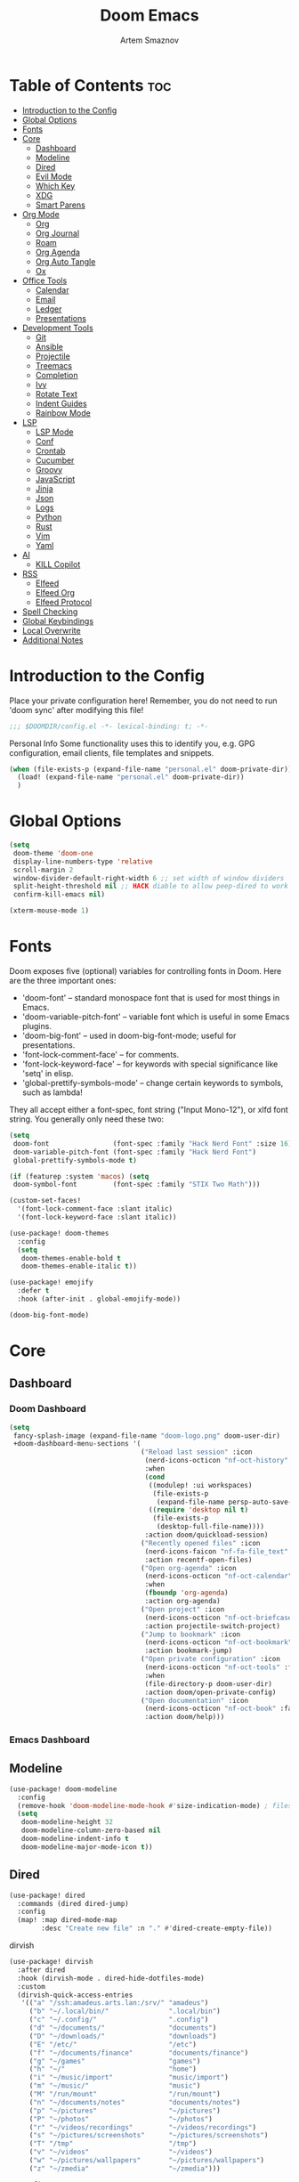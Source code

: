 :PROPERTIES:
:ID:       f8753b37-4a40-43d8-af24-1542cdfea063
:END:
#+title:       Doom Emacs
#+author:      Artem Smaznov
#+description: Emacs is to Vim as Vim is to Notepad
#+startup:     overview

* Table of Contents :toc:
- [[#introduction-to-the-config][Introduction to the Config]]
- [[#global-options][Global Options]]
- [[#fonts][Fonts]]
- [[#core][Core]]
  - [[#dashboard][Dashboard]]
  - [[#modeline][Modeline]]
  - [[#dired][Dired]]
  - [[#evil-mode][Evil Mode]]
  - [[#which-key][Which Key]]
  - [[#xdg][XDG]]
  - [[#smart-parens][Smart Parens]]
- [[#org-mode][Org Mode]]
  - [[#org][Org]]
  - [[#org-journal][Org Journal]]
  - [[#roam][Roam]]
  - [[#org-agenda][Org Agenda]]
  - [[#org-auto-tangle][Org Auto Tangle]]
  - [[#ox][Ox]]
- [[#office-tools][Office Tools]]
  - [[#calendar][Calendar]]
  - [[#email][Email]]
  - [[#ledger][Ledger]]
  - [[#presentations][Presentations]]
- [[#development-tools][Development Tools]]
  - [[#git][Git]]
  - [[#ansible][Ansible]]
  - [[#projectile][Projectile]]
  - [[#treemacs][Treemacs]]
  - [[#completion][Completion]]
  - [[#ivy][Ivy]]
  - [[#rotate-text][Rotate Text]]
  - [[#indent-guides][Indent Guides]]
  - [[#rainbow-mode][Rainbow Mode]]
- [[#lsp][LSP]]
  - [[#lsp-mode][LSP Mode]]
  - [[#conf][Conf]]
  - [[#crontab][Crontab]]
  - [[#cucumber][Cucumber]]
  - [[#groovy][Groovy]]
  - [[#javascript][JavaScript]]
  - [[#jinja][Jinja]]
  - [[#json][Json]]
  - [[#logs][Logs]]
  - [[#python][Python]]
  - [[#rust][Rust]]
  - [[#vim][Vim]]
  - [[#yaml][Yaml]]
- [[#ai][AI]]
  - [[#kill-copilot][KILL Copilot]]
- [[#rss][RSS]]
  - [[#elfeed][Elfeed]]
  - [[#elfeed-org][Elfeed Org]]
  - [[#elfeed-protocol][Elfeed Protocol]]
- [[#spell-checking][Spell Checking]]
- [[#global-keybindings][Global Keybindings]]
- [[#local-overwrite][Local Overwrite]]
- [[#additional-notes][Additional Notes]]

* Introduction to the Config
Place your private configuration here! Remember, you do not need to run 'doom sync' after modifying this file!
#+begin_src emacs-lisp
;;; $DOOMDIR/config.el -*- lexical-binding: t; -*-
#+end_src

Personal Info
Some functionality uses this to identify you, e.g. GPG configuration, email clients, file templates and snippets.
#+begin_src emacs-lisp
(when (file-exists-p (expand-file-name "personal.el" doom-private-dir))
  (load! (expand-file-name "personal.el" doom-private-dir))
  )
#+end_src

* Global Options
#+begin_src emacs-lisp
(setq
 doom-theme 'doom-one
 display-line-numbers-type 'relative
 scroll-margin 2
 window-divider-default-right-width 6 ;; set width of window dividers
 split-height-threshold nil ;; HACK diable to allow peep-dired to work (prefered 0)
 confirm-kill-emacs nil)

(xterm-mouse-mode 1)
#+end_src

* Fonts
Doom exposes five (optional) variables for controlling fonts in Doom. Here
are the three important ones:

+ 'doom-font' -- standard monospace font that is used for most things in Emacs.
+ 'doom-variable-pitch-font' -- variable font which is useful in some Emacs plugins.
+ 'doom-big-font' -- used in doom-big-font-mode; useful for presentations.
+ 'font-lock-comment-face' -- for comments.
+ 'font-lock-keyword-face' -- for keywords with special significance like 'setq' in elisp.
+ 'global-prettify-symbols-mode' -- change certain keywords to symbols, such as lambda!

They all accept either a font-spec, font string ("Input Mono-12"), or xlfd
font string. You generally only need these two:
#+begin_src emacs-lisp
(setq
 doom-font                (font-spec :family "Hack Nerd Font" :size 16)
 doom-variable-pitch-font (font-spec :family "Hack Nerd Font")
 global-prettify-symbols-mode t)

(if (featurep :system 'macos) (setq
 doom-symbol-font         (font-spec :family "STIX Two Math")))

(custom-set-faces!
  '(font-lock-comment-face :slant italic)
  '(font-lock-keyword-face :slant italic))

(use-package! doom-themes
  :config
  (setq
   doom-themes-enable-bold t
   doom-themes-enable-italic t))

(use-package! emojify
  :defer t
  :hook (after-init . global-emojify-mode))

(doom-big-font-mode)
#+end_src

* Core
** Dashboard
*** Doom Dashboard
#+begin_src emacs-lisp
(setq
 fancy-splash-image (expand-file-name "doom-logo.png" doom-user-dir)
 +doom-dashboard-menu-sections '(
                                 ("Reload last session" :icon
                                  (nerd-icons-octicon "nf-oct-history" :face 'doom-dashboard-menu-title)
                                  :when
                                  (cond
                                   ((modulep! :ui workspaces)
                                    (file-exists-p
                                     (expand-file-name persp-auto-save-fname persp-save-dir)))
                                   ((require 'desktop nil t)
                                    (file-exists-p
                                     (desktop-full-file-name))))
                                  :action doom/quickload-session)
                                 ("Recently opened files" :icon
                                  (nerd-icons-faicon "nf-fa-file_text" :face 'doom-dashboard-menu-title)
                                  :action recentf-open-files)
                                 ("Open org-agenda" :icon
                                  (nerd-icons-octicon "nf-oct-calendar" :face 'doom-dashboard-menu-title)
                                  :when
                                  (fboundp 'org-agenda)
                                  :action org-agenda)
                                 ("Open project" :icon
                                  (nerd-icons-octicon "nf-oct-briefcase" :face 'doom-dashboard-menu-title)
                                  :action projectile-switch-project)
                                 ("Jump to bookmark" :icon
                                  (nerd-icons-octicon "nf-oct-bookmark" :face 'doom-dashboard-menu-title)
                                  :action bookmark-jump)
                                 ("Open private configuration" :icon
                                  (nerd-icons-octicon "nf-oct-tools" :face 'doom-dashboard-menu-title)
                                  :when
                                  (file-directory-p doom-user-dir)
                                  :action doom/open-private-config)
                                 ("Open documentation" :icon
                                  (nerd-icons-octicon "nf-oct-book" :face 'doom-dashboard-menu-title)
                                  :action doom/help)))
#+end_src

*** Emacs Dashboard
# Emacs Dashboard is an extensible startup screen showing you recent files, bookmarks, agenda items and an Emacs banner.

# #+begin_src emacs-lisp
# (use-package! dashboard
#   :init      ;; tweak dashboard config before loading it
#   (setq
#    dashboard-set-heading-icons t
#    dashboard-set-file-icons t
#    dashboard-page-separator "\n \n"
#    dashboard-banner-logo-title "There is no place like home!"
#    ;; dashboard-startup-banner 'logo ;; use standard emacs logo as banner
#    ;; dashboard-startup-banner "~/.config/doom/doom-emacs-logo.txt"  ;; use doom dashboard ASCII banner
#    dashboard-startup-banner "~/.config/doom/doom-logo.png"  ;; use custom image as banner
#    dashboard-center-content t ;; set to 't' for centered content
#    dashboard-items '(
#                      (recents . 10)
#                      (agenda . 5 )
#                      (bookmarks . 5)
#                      (projects . 5)
#                      (registers . 5)
#                      )
#    )

#   :config
#   (dashboard-setup-startup-hook)
#   (dashboard-modify-heading-icons '(
#                                     (recents . "file-text")
#                                     (bookmarks . "book")
#                                     )))
# #+end_src

# This setting ensures that emacsclient always opens on *dashboard* rather than *scratch*.

# #+begin_src emacs-lisp
# (setq
#  doom-fallback-buffer "*dashboard*"
#  doom-fallback-buffer-name "*dashboard*"
#  )
# #+end_src
** Modeline
#+begin_src emacs-lisp
(use-package! doom-modeline
  :config
  (remove-hook 'doom-modeline-mode-hook #'size-indication-mode) ; filesize in modeline
  (setq
   doom-modeline-height 32
   doom-modeline-column-zero-based nil
   doom-modeline-indent-info t
   doom-modeline-major-mode-icon t))
#+end_src

** Dired
#+begin_src emacs-lisp
(use-package! dired
  :commands (dired dired-jump)
  :config
  (map! :map dired-mode-map
        :desc "Create new file" :n "." #'dired-create-empty-file))
#+end_src

dirvish
#+begin_src emacs-lisp
(use-package! dirvish
  :after dired
  :hook (dirvish-mode . dired-hide-dotfiles-mode)
  :custom
  (dirvish-quick-access-entries
   '(("a" "/ssh:amadeus.arts.lan:/srv/" "amadeus")
     ("b" "~/.local/bin/"               ".local/bin")
     ("c" "~/.config/"                  ".config")
     ("d" "~/documents/"                "documents")
     ("D" "~/downloads/"                "downloads")
     ("E" "/etc/"                       "/etc")
     ("f" "~/documents/finance"         "documents/finance")
     ("g" "~/games"                     "games")
     ("h" "~/"                          "home")
     ("i" "~/music/import"              "music/import")
     ("m" "~/music/"                    "music")
     ("M" "/run/mount"                  "/run/mount")
     ("n" "~/documents/notes"           "documents/notes")
     ("p" "~/pictures"                  "~/pictures")
     ("P" "~/photos"                    "~/photos")
     ("r" "~/videos/recordings"         "~/videos/recordings")
     ("s" "~/pictures/screenshots"      "~/pictures/screenshots")
     ("T" "/tmp"                        "/tmp")
     ("v" "~/videos"                    "~/videos")
     ("w" "~/pictures/wallpapers"       "~/pictures/wallpapers")
     ("z" "~/zmedia"                    "~/zmedia")))

  :config
  (map! :map dirvish-mode-map
        :desc "marks" :n "'" #'dirvish-quick-access

        :n "z" nil
        :prefix "z"
        :n "z" #'dirvish-history-jump))
#+end_src

toggle hidden files in dired
#+begin_src emacs-lisp
(use-package! dired-hide-dotfiles
  :after dired
  :hook (dired-mode . dired-hide-dotfiles-mode)

  :config
  (map! :map dired-mode-map
        :prefix "z"
        :desc "Hide dot files"   :n "o" (lambda () (interactive) (dired-hide-dotfiles-mode 0))
        :desc "Show dot files"   :n "m" (lambda () (interactive) (dired-hide-dotfiles-mode 1))
        :desc "Toggle dot files" :n "a" #'dired-hide-dotfiles-mode
        :desc "Toggle dot files" :n "." #'dired-hide-dotfiles-mode))
#+end_src

** Evil Mode
#+begin_src emacs-lisp
(use-package! evil
  :config
  (map! :map evil-insert-state-map
        :i "<C-h>" #'evil-delete-backward-char-and-join)

  (setq evil-cross-lines t))
#+end_src

** Which Key
#+begin_src emacs-lisp
(use-package! which-key
  :init
  (setq which-key-idle-delay 0.4))
#+end_src

** XDG
#+begin_src emacs-lisp
(use-package! xdg)
#+end_src

** Smart Parens
#+begin_src emacs-lisp
(use-package! smartparens-mode
  :ensure smartparens
  ;; :defer t
  :hook (js-mode . smartparens-strict-mode)

  :config
  (require 'smartparens-config))
#+end_src

* Org Mode
** Org
#+begin_src emacs-lisp
(use-package! org
  :commands org-capture-goto-target
  :init
  (setq
   org-directory (if (featurep :system 'macos) "~/Documents/notes/"
                   (expand-file-name "notes/" (xdg-user-dir "DOCUMENTS")))
   org-agenda-files          (list org-directory)
   org-default-notes-file    (expand-file-name "notes.org" org-directory)
   +org-capture-journal-file (expand-file-name "writing/journal.org" org-directory)
   org-archive-location      (expand-file-name "archive.org::datetree/" org-directory) ;; can also use "archive.org::datetrea/* %s"
   org-id-locations-file     (expand-file-name ".orgids" org-directory))

  :hook (org-mode . (lambda ()
                      (make-local-variable 'display-line-numbers)
                      (visual-line-mode -1)
                      (setq display-line-numbers 'visual)))

  :config
  (map! :mode org-mode
        :localleader
        :n "B" #'org-babel-tangle)

  (map! :map org-mode-map
        :desc "Move line(s) up"        :nv "<M-up>"    #'drag-stuff-up
        :desc "Move line(s) down"      :nv "<M-down>"  #'drag-stuff-down
        :desc "Move line(s) left"      :nv "<M-left>"  #'drag-stuff-left
        :desc "Move line(s) right"     :nv "<M-right>" #'drag-stuff-right
        :desc "Go to prev visual line" :n  "<up>"      #'evil-previous-visual-line
        :desc "Go to next visual line" :n  "<down>"    #'evil-next-visual-line)

  ;; (map! :map org-mode-map
  ;;       :n "<M-h>" #'org-table-previous-field
  ;;       :n "<M-j>" #'org-table-next-row
  ;;       :n "<M-k>" #'org-table-previous-row
  ;;       :n "<M-l>" #'org-table-next-field)

  ;; ----- org-capture -----------------------------------------------------
  ;; (pushnew! org-capture-templates
  ;;           ;; '("j" "Journal"      entry (file+olp+datetree +org-capture-journal-file) "* %U %?\n%i\n%a"   :prepend t)
  ;;           '("w" "Work todo"    entry (file+headline "work.org"    "Inbox")         "* TODO %?\n%i\n%a" :prepend t)
  ;;           '("h" "Housing todo" entry (file+headline "housing.org" "Inbox")         "* TODO %?\n%i\n%a" :prepend t))

  ;; ----- headings --------------------------------------------------------
  (setq org-ellipsis " ▼ "
        org-log-into-drawer t
        org-log-done 'time
        org-hide-emphasis-markers t)

  ;; ----- fonts -----------------------------------------------------------
  ;; font sizes for each header level in Org mode.
  (custom-set-faces
   '(org-level-1 ((t (:inherit outline-1 :height 1.2))))
   '(org-level-2 ((t (:inherit outline-2 :height 1.1))))
   '(org-level-3 ((t (:inherit outline-3 :height 1.0))))
   '(org-level-4 ((t (:inherit outline-4 :height 1.0))))
   '(org-level-5 ((t (:inherit outline-5 :height 1.0)))))

  ;; ----- org-special -----------------------------------------------------
  (setq org-src-window-setup 'other-frame)
  (set-popup-rule! "^\\*Org Src" :ignore t)

  ;; ----- org-refile ------------------------------------------------------
  (setq org-refile-targets '((org-agenda-files :maxlevel . 1)))
  (advice-add 'org-refile :after 'org-save-all-org-buffers)

  ;; ----- org-archive -----------------------------------------------------
  (setq org-archive-subtree-add-inherited-tags t)

  ;; ----- org-publish -----------------------------------------------------
  (setq org-publish-project-alist
        '(("github.io"
           :base-directory "~/projects/git/artemsmaznov.github.io/org"
           :base-extension "org"
           :publishing-directory "~/projects/git/artemsmaznov.github.io"
           :recursive t
           :publishing-function org-html-publish-to-html
           :headline-levels 4
           :auto-preamble t
           :exclude "header.org")))

  ;; ----- Search Engines --------------------------------------------------
  ;; e.g. [[arch-wiki:emacs][Emacs Page]]
  (setq org-link-abbrev-alist
        '(("arch-wiki" . "https://wiki.archlinux.org/title/")
          ("pacman"    . "https://archlinux.org/packages/?name=")
          ("aur"       . "https://aur.archlinux.org/packages/")
          ("github"    . "https://github.com/")
          ("google"    . "http://www.google.com/search?q=")
          ("brave"     . "https://search.brave.com/search?q=")
          ("wiki"      . "https://en.wikipedia.org/wiki/")
          ))

  ;; ----- org-clock -------------------------------------------------------
  (map! :mode org-mode
        :localleader
        :prefix "c"
        :n "p" #'org-clock-display)

  (setq org-clock-persist 'history
        org-clock-idle-time nil)

  (org-clock-persistence-insinuate)

  ;; ----- Org templates ---------------------------------------------------
  (require 'org-tempo)

  ;; extra languages for src blocks
  (pushnew! org-structure-template-alist
            '("el" . "src emacs-lisp")
            '("js" . "src javascript")
            '("lu" . "src lua")
            '("py" . "src python")
            '("sh" . "src shell")
            '("ya" . "src yaml"))

  ;; extra org structure templates
  (pushnew! org-src-lang-modes
            '("conf-unix" . conf-unix)
            '("toml"      . conf-toml)))
#+end_src

** Org Journal
#+begin_src emacs-lisp
(use-package! org-journal
  :after org
  :init
  (setq
   org-journal-dir (expand-file-name "writing/" org-directory))

  :config
  (setq
   org-journal-hide-entries-p nil
   org-journal-search-results-order-by :desc
   org-journal-enable-encryption nil
   org-journal-encrypt-journal nil))
#+end_src

** Roam
#+begin_src emacs-lisp
(use-package! org-roam
  :after org
  :config
  (setq org-roam-directory org-directory
        org-roam-db-location (expand-file-name "doom/org-roam.db" (xdg-state-home))))
#+end_src

** Org Agenda
#+begin_src emacs-lisp
(use-package! org-agenda
  :after org
  :defer t
  :config
  (map! :map org-agenda-mode-map
        :m "D"   #'org-agenda-day-view
        :m "W"   #'org-agenda-week-view
        :m "M"   #'org-agenda-month-view ;; doesn't work
        :m "T"   #'org-agenda-fortnight-view
        :m "C-." #'org-agenda-goto-today
        :m "C-h" #'org-agenda-earlier
        :m "C-l" #'org-agenda-later)

  (setq org-agenda-start-with-log-mode t
        org-agenda-start-day nil
        org-agenda-span 'week
        org-agenda-start-on-weekday 1
        org-deadline-warning-days 14))
#+end_src

** Org Auto Tangle
Put at the header of the =Org= document to enable auto tangle on save for it
#+begin_example emacs-lisp
#+auto_tangle: t
#+end_example

#+begin_src emacs-lisp
(use-package! org-auto-tangle
  :after org
  :defer t
  :hook (org-mode . org-auto-tangle-mode)
  :config
  (setq org-auto-tangle-babel-safelist
        '("README.org"
          "SHELLS.org"
          "local.org")))
#+end_src

** Ox
We need ox-man for "Org eXporting" to manpage format.
#+begin_src emacs-lisp
(after! org
  (use-package ox-man))
#+end_src

* Office Tools
** Calendar
#+begin_src emacs-lisp
(use-package! calendar
  :defer t
  :init
  (setq calendar-week-start-day 1
        calendar-date-style 'european))
#+end_src

CalFW
#+begin_src emacs-lisp
(use-package! calfw
  :defer t
  :init
  (map! :leader
        :prefix "o"
        :desc "Calendar" :e "c" #'cfw:open-org-calendar)

  :config
  (map! :map cfw:calendar-mode-map
        :m "C-j" #'cfw:navi-next-month-command
        :m "C-k" #'cfw:navi-previous-month-command
        :m "C-." #'cfw:navi-goto-today-command
        :m "0"   #'cfw:navi-goto-week-begin-command
        :m "gd"  #'cfw:org-goto-date
        :m "zd"  #'cfw:change-view-day
        :m "zw"  #'cfw:change-view-week
        :m "zm"  #'cfw:change-view-month
        :m "zt"  #'cfw:change-view-two-weeks
        :m "T"   #'cfw:change-view-two-weeks)) ;; not active due to evil-snipe and evil-find-char
#+end_src

iCalendar
#+begin_src emacs-lisp
(use-package! icalendar
  :defer t
  :config
  (setq
   org-icalendar-use-scheduled '(event-if-todo event-if-not-todo todo-start)
   org-icalendar-use-deadline '(event-if-todo-not-done)))
#+end_src

CalDAV sync
#+begin_src emacs-lisp
(use-package! org-caldav
  :defer t
  :init
  (map! :leader
        :prefix "n"
        :desc "Sync with origin" :e "C-s" #'org-caldav-sync)

  :config
  (setq
   org-caldav-url (concat "https://" my/nextcloud/url "/remote.php/dav/calendars/" my/username)
   org-caldav-delete-calendar-entries 'always
   org-caldav-delete-org-entries 'ask
   org-caldav-show-sync-results nil
   org-caldav-save-directory (expand-file-name ".caldav/" org-directory)
   org-caldav-backup-file (expand-file-name "backup.org" org-caldav-save-directory)
   org-caldav-location-newline-replacement ","
   org-caldav-exclude-tags '("nocal")
   org-caldav-calendars `((:calendar-id "personal" :select-tags ("calgnr")
                           :inbox ,(expand-file-name "todo.org" org-directory)
                           :files (,(expand-file-name "todo.org" org-directory)
                                   ,(expand-file-name "archive.org" org-directory)))

                          (:calendar-id "housing" :select-tags ("calhsn")
                           :inbox ,(expand-file-name "todo.org" org-directory)
                           :files (,(expand-file-name "todo.org" org-directory)
                                   ,(expand-file-name "archive.org" org-directory)))

                          (:calendar-id "travel" :select-tags ("caltrvl")
                           :inbox ,(expand-file-name "todo.org" org-directory)
                           :files (,(expand-file-name "todo.org" org-directory)
                                   ,(expand-file-name "notes.org" org-directory)
                                   ,(expand-file-name "archive.org" org-directory)))

                          (:calendar-id "work" :select-tags ("calwrk")
                           :inbox ,(expand-file-name "todo.org" org-directory)
                           :files (,(expand-file-name "todo.org" org-directory)
                                   ,(expand-file-name "archive.org" org-directory))))))
#+end_src

** Email
#+begin_src emacs-lisp
(setq rmail-spool-directory "/var/spool/mail/")
#+end_src

*** AuthInfo
Setting up =~/.authinfo.gpg= with credentials
#+begin_example authinfo
machine smtp.gmail.com login example@gmail.com password eXaMpLePaSsWoRd port 465
#+end_example

*** mu4e
+ Arch Linux: ~$ pacman -S isync~
              ~$ paru -S mu~

A custom variable containing an email address string needs to be defined for each context
#+begin_example elisp
(defvar my/email/main "example@mail.com" "My primary email address")
#+end_example

#+begin_src emacs-lisp
(use-package! mu4e
  :defer t
  :commands (mu4e make-mu4e-context)
  :init
  (setq
   doom-modeline-mu4e t
   +mu4e-lock-file "/tmp/mu4e-lock")

  ;; start mu4e in the background so it auto-syncs emails
  (if (and (executable-find "mu")
           (not (file-exists-p +mu4e-lock-file)))
      (mu4e t))

  :config
  (map! :map mu4e-view-mode-map
        :n "m" #'mu4e-view-mark-for-something
        :n "M" #'mu4e-view-mark-for-move
        :n "t" #'mu4e-view-mark-subthread
        :n "T" #'mu4e-view-mark-thread

        :map mu4e-headers-mode-map
        :n "m" #'mu4e-headers-mark-for-something
        :n "M" #'mu4e-headers-mark-for-move
        :n "t" #'mu4e-headers-mark-subthread
        :n "T" #'mu4e-headers-mark-thread)

  (setq
   mu4e-update-interval (* 5 60) ;; auto-sync interval in seconds
   mu4e-confirm-quit t

   ;; headers - view listing the emails
   mu4e-split-view 'vertical
   mu4e-headers-visible-columns 80
   mu4e-headers-time-format "%l:%M:%S %p"
   mu4e-headers-date-format "%e %b %Y"
   mu4e-headers-long-date-format "%a, %e %B %Y, %l:%M:%S %p"

   ;; message
   ;; mu4e-view-date-format "%c"
   ;; mu4e-date-format-long "%c"
   message-kill-buffer-on-exit t ;; don't keep message buffers

   ;; composing
   mu4e-compose-format-flowed t ;; use html formatting for outgoing emails
   mu4e-compose-dont-reply-to-self t

   mu4e-get-mail-command "true"

   ;; colum layout for mail list
   mu4e-headers-fields
   '((:account-stripe . 1)
     (:flags          . 7)
     (:human-date     . 12)
     (:from-or-to     . 25)
     (:thread-subject . nil)))

  (setq
   ;; NOTE needs to be redefined when mu4e autostarts in the background with no
   ;; context selected. this causes emacs to ask to create the default
   ;; directories in the root of maildir
   mu4e-drafts-folder "/artem/drafts"
   mu4e-sent-folder "/artem/sent"
   mu4e-refile-folder "/artem/archive"
   mu4e-trash-folder "/artem/trash"

   ;; NOTE on initial launch context is not selected, so setting default paths here
   mu4e-maildir-shortcuts
   '(("/artem/inbox"   . ?i)
     ("/artem/drafts"  . ?d)
     ("/artem/sent"    . ?s)
     ("/artem/archive" . ?a)
     ("/artem/trash"   . ?t))

   ;; DEPRECATED have not see the effect of this yet
   +mu4e-header--maildir-colors
   '(("/artem/sent"   . all-the-icons-dgreen)
     ("/artem/drafts" . all-the-icons-yellow)
     ("/artem/trash"  . all-the-icons-red)))

  ;; contexts
  (setq
   mu4e-context-policy 'pick-first
   mu4e-compose-context-policy 'ask-if-none
   ;; mu4e-index-cleanup nil ;; don't need to run cleanup after indexing for gmail
   ;; mu4e-index-lazy-check t ;; because gmail uses labels as folders we can use lazy check since messages don't really "move"
   mu4e-contexts
   `(,(make-mu4e-context
       :name "local"
       :match-func
       (lambda (msg)
         (when msg
           (string-prefix-p "/artem" (mu4e-message-field msg :maildir))))

       :vars
       `((user-mail-address  . "artem@izumi")
         (mu4e-drafts-folder . "/artem/drafts")
         (mu4e-sent-folder   . "/artem/sent")
         (mu4e-refile-folder . "/artem/archive")
         (mu4e-trash-folder  . "/artem/trash")

         (mu4e-maildir-shortcuts
          . (("/artem/inbox"   . ?i)
             ("/artem/drafts"  . ?d)
             ("/artem/sent"    . ?s)
             ("/artem/archive" . ?a)
             ("/artem/trash"   . ?t)))))

     ,(make-mu4e-context
       :name "amadeus"
       :match-func
       (lambda (msg)
         (when msg
           (string-prefix-p "/amadeus" (mu4e-message-field msg :maildir))))

       :vars
       `((user-mail-address  . "artem@amadeus")
         (mu4e-drafts-folder . "/amadeus/drafts")
         (mu4e-sent-folder   . "/amadeus/sent")
         (mu4e-refile-folder . "/amadeus/archive")
         (mu4e-trash-folder  . "/amadeus/trash")

         (mu4e-maildir-shortcuts
          . (("/amadeus/inbox"   . ?i)
             ("/amadeus/drafts"  . ?d)
             ("/amadeus/sent"    . ?s)
             ("/amadeus/archive" . ?a)
             ("/amadeus/trash"   . ?t)))))

     ,(make-mu4e-context
       :name "ichigo"
       :match-func
       (lambda (msg)
         (when msg
           (string-prefix-p "/ichigo" (mu4e-message-field msg :maildir))))

       :vars
       `((user-mail-address  . "artem@ichigo")

         (mu4e-drafts-folder . "/ichigo/drafts")
         (mu4e-sent-folder   . "/ichigo/sent")
         (mu4e-refile-folder . "/ichigo/archive")
         (mu4e-trash-folder  . "/ichigo/trash")

         (mu4e-maildir-shortcuts
          . (("/ichigo/inbox"   . ?i)
             ("/ichigo/drafts"  . ?d)
             ("/ichigo/sent"    . ?s)
             ("/ichigo/archive" . ?a)
             ("/ichigo/trash"   . ?t)))))))

  (setq mu4e-bookmarks
        '((:name "Unread messages"
           :query "flag:unread AND NOT flag:trashed"
           :key ?u)
          (:name "Today's messages"
           :query "date:today..now"
           :key ?t)
          (:name "Last 7 days"
           :query "date:7d..now"
           :hide-unread t
           :key ?w)
          (:name "Messages with images"
           :query "mime:image/*"
           :key ?p)
          (:name "All inboxes"
           :query "m:/artem/inbox OR m:/amadeus/inbox OR m:/ichigo/inbox"
           :key ?i)
          (:name "Full archive"
           :query "m:/artem/archive OR m:/amadeus/archive OR m:/ichigo/archive"
           :key ?a)))

  ;; modeline
  (setq
   ;; mu4e-alert-interesting-mail-query "flag:unread AND NOT flag:trashed AND NOT maildir:\"/[Gmail]/All Mail\""
   mu4e-display-update-status-in-modeline t))
#+end_src

#+begin_src emacs-lisp
;; (use-package! mu4e
;;   :defer t
;;   :init
;;   (setq
;;    doom-modeline-mu4e t)
;;   :config
;;   (map! :map mu4e-view-mode-map
;;         :n "m" #'mu4e-view-mark-for-something
;;         :n "M" #'mu4e-view-mark-for-move
;;         :n "t" #'mu4e-view-mark-subthread
;;         :n "T" #'mu4e-view-mark-thread

;;         :map mu4e-headers-mode-map
;;         :n "m" #'mu4e-headers-mark-for-something
;;         :n "M" #'mu4e-headers-mark-for-move
;;         :n "t" #'mu4e-headers-mark-subthread
;;         :n "T" #'mu4e-headers-mark-thread)

;;   (setq
;;    mu4e-get-mail-command (concat "mbsync -a -c " (xdg-config-home) "/isync/mbsyncrc" )
;;    mu4e-update-interval (* 15 60) ;; auto-sync interval in seconds
;;    mu4e-maildir-shortcuts
;;    '(("/Inbox"             . ?i)
;;      ("/Work"              . ?w)
;;      ("/[Gmail]/Important" . ?I)
;;      ("/[Gmail]/Sent Mail" . ?s)
;;      ("/[Gmail]/Drafts"    . ?d)
;;      ("/[Gmail]/All Mail"  . ?a)
;;      ("/[Gmail]/Trash"     . ?t))
;;    +mu4e-header--maildir-colors
;;    '(("/Inbox"      . all-the-icons-yellow)
;;      ("/Work"       . all-the-icons-red)
;;      ("[Gmail]"     . all-the-icons-dgreen)))

;;   ;; headers - view listing the emails
;;   (setq
;;    mu4e-split-view 'vertical
;;    mu4e-headers-visible-columns 170
;;    mu4e-headers-time-format "%l:%M:%S %p"
;;    mu4e-headers-date-format "%e %b %Y"
;;    mu4e-headers-long-date-format "%a, %e %B %Y, %l:%M:%S %p"
;;    ;; colum layout for mail list
;;    mu4e-headers-fields
;;    '((:account-stripe . 1)
;;      (:flags          . 7)
;;      (:human-date     . 12)
;;      (:from-or-to     . 25)
;;      (:thread-subject . nil)))

;;   ;; message
;;   (setq
;;    ;; mu4e-view-date-format "%c"
;;    ;; mu4e-date-format-long "%c"
;;    message-kill-buffer-on-exit t) ;; don't keep message buffers

;;   ;; composing
;;   (setq
;;    mu4e-compose-format-flowed t ;; use html formatting for outgoing emails
;;    mu4e-compose-dont-reply-to-self t)

;;   ;; contexts
;;   (setq
;;    mu4e-context-policy 'pick-first
;;    mu4e-compose-context-policy 'ask-if-none
;;    ;; mu4e-index-cleanup nil ;; don't need to run cleanup after indexing for gmail
;;    ;; mu4e-index-lazy-check t ;; because gmail uses labels as folders we can use lazy check since messages don't really "move"
;;    mu4e-contexts
;;    `(
;;      ;; ,(make-mu4e-context
;;      ;;   :name "Artem"
;;      ;;   :match-func (lambda (msg) (when msg (mu4e-message-contact-field-matches msg :to my/email/artem)))
;;      ;;   :vars `((smtpmail-smtp-server  . "smtp.gmail.com")
;;      ;;           (smtpmail-smtp-service . 465)
;;      ;;           (smtpmail-stream-type  . ssl)
;;      ;;           (user-mail-address     . ,my/email/artem)
;;      ;;           (mu4e-drafts-folder    . "/[Gmail]/Drafts")
;;      ;;           (mu4e-sent-folder      . "/[Gmail]/Sent Mail")
;;      ;;           (mu4e-refile-folder    . "/[Gmail]/All Mail")
;;      ;;           (mu4e-trash-folder     . "/[Gmail]/Trash")))
;;      ,(make-mu4e-context
;;        :name "Main"
;;        :match-func (lambda (msg) (when msg (mu4e-message-contact-field-matches msg :to my/email/main)))
;;        ;; :match-func (lambda (msg) (when msg (string-prefix-p "/Main" (mu4e-message-field msg :maildir))))
;;        :vars `((user-mail-address  . ,my/email/main)
;;                (mu4e-drafts-folder . "/[Gmail]/Drafts")
;;                (mu4e-sent-folder   . "/[Gmail]/Sent Mail")
;;                (mu4e-refile-folder . "/[Gmail]/All Mail")
;;                (mu4e-trash-folder  . "/[Gmail]/Trash")))))

;;      ;; start mu4e in the background so it auto-syncs emails
;;      (mu4e t)

;;      ;; modeline
;;      (setq
;;       mu4e-alert-interesting-mail-query "flag:unread AND NOT flag:trashed AND NOT maildir:\"/[Gmail]/All Mail\""
;;       mu4e-display-update-status-in-modeline t))
#+end_src

*** Authentication
Function used by =mbsync= for authentication with the email server
#+begin_src emacs-lisp
(defun my/lookup-password (&rest keys)
  (let ((result (apply #'auth-source-search keys)))
    (if result
        (funcall (plist-get (car result) :secret))
        nil)))
#+end_src

** Ledger
#+begin_src emacs-lisp
(use-package! ledger-mode
  :defer t
  :config
  (map! :map ledger-mode-map
        :localleader
        :e "c" #'ledger-mode-clean-buffer)

  (setq ledger-default-date-format "%Y-%m-%d"))
#+end_src

** Presentations
#+begin_src emacs-lisp
(use-package! org-tree-slide
  :after org
  :defer t
  :init
  (map! :map org-mode-map
        :leader
        :prefix "t"
        :desc "Presentation" :e "p" #'org-tree-slide-mode)

  :hook ((org-tree-slide-play . my/presentation-start)
         (org-tree-slide-stop . my/presentation-end))

  :config
  (map! :map org-tree-slide-mode-map
        "C-h"   #'org-tree-slide-move-previous-tree
        "C-l"   #'org-tree-slide-move-next-tree
        "C-SPC" #'org-tree-slide-content)

  (setq
   org-tree-slide-activate-message "Presentation started!"
   org-tree-slide-deactivate-message "Presentation finished!"
   org-tree-slide-slide-in-effect t
   org-tree-slide-header t
   org-tree-slide-breadcrumbs " > "
   org-image-actual-width nil))
#+end_src

#+begin_src emacs-lisp
(defun my/presentation-start ()
  (writeroom-mode 1)
  (display-line-numbers-mode 0)
  (org-display-inline-images) ;; Can also use org-startup-with-inline-images
  )

(defun my/presentation-end ()
  (writeroom-mode 0)
  (display-line-numbers-mode 1)
  )
#+end_src

* Development Tools
** Git
*** Magit
#+begin_src emacs-lisp
(use-package! magit
  :defer t
  :init
  (defun my/magit-yank-current-branch-name ()
    "Show the current branch in the echo-area and add it to the `kill-ring'."
    (interactive)
    (let ((branch (magit-get-current-branch)))
      (if branch
          (progn (kill-new branch)
                 (message "%s" branch))
        (user-error "There is no current branch"))))

  :config
  (setq
   magit-repository-directories `((,(xdg-config-home) . 1)
                                  ("~/.local/bin" . 0)
                                  ("~/projects" . 5))

   git-commit-summary-max-length 68

   magit-revision-show-gravatars t ;; enable gravatars
   ;; magit-display-buffer-function 'magit-display-buffer-traditional ;; open magit in a side window

   ;; enable granular diff-highlights for all hunks
   ;; change to t if performance is bad
   magit-diff-refine-hunk 'all
   magit-repolist-column-flag-alist ' ((magit-untracked-files . "?")
                                       (magit-unstaged-files . "!")
                                       (magit-staged-files . "+"))

   magit-repolist-columns ' (("" 10 magit-repolist-column-branch ((:right-align t)))
                             ("B<U" 3 magit-repolist-column-unpulled-from-upstream ((:right-align t) (:sort <)))
                             ("B>U" 3 magit-repolist-column-unpushed-to-upstream ((:right-align t) (:sort <)))
                             ("F" 3 magit-repolist-column-flags nil)
                             ("Name" 25 magit-repolist-column-ident nil)
                             ("Version" 25 magit-repolist-column-version ((:sort magit-repolist-version<)))
                             ("Path" 99 magit-repolist-column-path nil))

   magit-submodule-list-columns ' (("Path" 40 magit-modulelist-column-path nil)
                                   ("Version" 25 magit-repolist-column-version
                                    ((:sort magit-repolist-version<)))
                                   ("Branch" 20 magit-repolist-column-branch nil)
                                   ("B<U" 3 magit-repolist-column-unpulled-from-upstream
                                    ((:right-align t)
                                     (:sort <)))
                                   ("B>U" 3 magit-repolist-column-unpushed-to-upstream
                                    ((:right-align t)
                                     (:sort <)))
                                   ("B<P" 3 magit-repolist-column-unpulled-from-pushremote
                                    ((:right-align t)
                                     (:sort <)))
                                   ("B>P" 3 magit-repolist-column-unpushed-to-pushremote
                                    ((:right-align t)
                                     (:sort <)))
                                   ("B" 3 magit-repolist-column-branches
                                    ((:right-align t)
                                     (:sort <)))
                                   ("S" 3 magit-repolist-column-stashes
                                    ((:right-align t)
                                     (:sort <))))))
#+end_src

*** Forge
#+begin_src emacs-lisp
(use-package! forge
  :after magit
  :defer t

  :init
  (if (featurep :system 'macos)
      (setq doom-modeline-github nil)
      (setq doom-modeline-github t))

  :config
  (setq
   forge-pull-notifications nil
   forge-repository-list-columns '(("Owner" 20 t nil owner nil)
                                   ("N" 1 t nil sparse-p nil)
                                   ("S" 1 t nil selective-p nil)
                                   ("Name" 50 t nil name nil)
                                   ("Worktree" 99 t nil worktree nil))))
#+end_src

*** Code Review
#+begin_src emacs-lisp
(use-package! code-review
  :after magit
  :defer t
  :hook
  (code-review-mode . (lambda ()
                             (persp-add-buffer (current-buffer))))

  :config
  (map! :map magit-mode-map
        "R" #'code-review-forge-pr-at-point

        :map forge-topic-mode-map
        "R" #'code-review-forge-pr-at-point))
#+end_src

*** Todos
#+begin_src emacs-lisp
(use-package! magit-todos
  :after magit
  :defer t
  :hook
  (magit-mode . magit-todos-mode)
  :config
  (pushnew! magit-todos-exclude-globs
            "Basemark*/"
            "Brave*/"
            "Code*/"
            "Cypress/"
            "GIMP/"
            "KDE/"
            "Nextcloud/"
            "chromium/"
            "coc/"
            "discord/"
            "glib*/"
            "google*/"
            "google-chrome/"
            "kde*/"
            "torbrowser*/"
            "unity*/"
            "vivaldi*/"
            "{emacs,doom}/"))
#+end_src

** Ansible
#+begin_src emacs-lisp
(use-package! ansible
  :defer t
  :hook
  (yaml-mode . (lambda ()
                 (if (not buffer-file-name)
                     (message "buffer-file-name is not set")
                   (if (s-contains? "ansible" (file-name-directory buffer-file-name) t)
                       (ansible-mode 1))))))
#+end_src

** Projectile
#+begin_src emacs-lisp
(use-package! projectile
  :defer t
  :init
  (setq projectile-switch-project-action #'projectile-dired)

  (when (file-directory-p "~/projects")
    (setq projectile-project-search-path '("~/projects")))

  :config
  (map! :leader
        :prefix "p"
        :desc "Run project"        :e "A" #'projectile-run-project
        :desc "Project substitute" :e "R" #'projectile-replace-regexp)

  (setq projectile-known-projects-file (expand-file-name "doom/projectile/projects.eld" (xdg-state-home))
        doom-projectile-cache-dir (expand-file-name "doom/projectile/" (xdg-cache-home))))
#+end_src

** Treemacs
#+begin_src emacs-lisp
(use-package! lsp-treemacs
  :defer t
  :commands lsp-treemacs-errors-list)
#+end_src

** Completion
#+begin_src emacs-lisp
(use-package! company
  :defer t
  :config
  (map! :after lsp-mode
        :map lsp-mode-map
        :i "<tab>" #'company-indent-or-complete-common)

  (setq
   company-idle-delay 0.5
   company-tooltip-idle-delay 2
   company-minimum-prefix-length 1))
#+end_src

** Ivy
#+begin_src emacs-lisp
(use-package! lsp-ivy
  :defer t
  :commands lsp-ivy-workspace-symbol)
#+end_src

** Rotate Text
To enable a set of items to cycle through globally, add the following to your configuration
#+begin_src emacs-lisp
(use-package! rotate-text
  :defer t
  :config
  (pushnew! rotate-text-words
            '("yes" "no")
            '("on" "off")
            '("start" "end")
            '("low" "high")
            '("lower" "upper")
            '("below" "above")
            '("up" "down")
            '("next" "previous")
            '("show" "hide")
            '("small" "medium" "large")))
#+end_src

** Indent Guides
#+begin_src emacs-lisp
(use-package! highlight-indent-guides
  :defer t
  :config
  (setq highlight-indent-guides-method 'fill))
#+end_src

** Rainbow Mode
Highlight colors in file
#+begin_src emacs-lisp
(use-package! rainbow-mode
  :defer t
  :init
  (map! :leader
        :prefix "t"
        :desc "Colors" :e "c" #'rainbow-mode))
#+end_src

* LSP
** LSP Mode
#+begin_src emacs-lisp
(use-package! lsp-mode
  :defer t
  :commands (lsp lsp-deferred)
  :hook
  (rjsx-mode    . lsp-deferred)
  (python-mode  . lsp-deferred)
  (feature-mode . lsp-deferred)
  (vimrc-mode   . lsp-deferred)
  (groovy-mode  . lsp-deferred))
#+end_src

See [[https://emacs-lsp.github.io/lsp-mode/tutorials/how-to-turn-off/][this]] for LSP UI elements and their respective variables
#+begin_src emacs-lisp
(use-package! lsp-ui
  :defer t
  :commands lsp-ui-mode
  :hook
  (lsp-mode . lsp-ui-mode)

  :config
  (setq
   ;; 1. Symbol highlighting
   lsp-enable-symbol-highlighting t

   ;; 2. `lsp-ui-doc` hover dialogs
   lsp-ui-doc-enable nil
   lsp-ui-doc-delay 0.75
   lsp-ui-doc-show-with-cursor t
   lsp-ui-doc-show-with-mouse nil

   lsp-ui-doc-position 'top
   lsp-ui-doc-alignment 'window
   lsp-ui-doc-header t
   lsp-ui-doc-border "gray"

   ;; 3. Lenses
   lsp-lens-enable t

   ;; 4. Headerline
   lsp-headerline-breadcrumb-enable t

   ;; 5. Sideline code actions
   lsp-ui-sideline-enable t
   lsp-ui-sideline-show-code-actions t

   ;; 6. Sideline hover symbols
   lsp-ui-sideline-show-hover nil

   ;; 7. Modeline code actions
   lsp-modeline-code-actions-enable t

   ;; 8. Flycheck / flymake
   ;; lsp-diagnostics-provider :auto

   ;; 9. Sideline diagnostics
   lsp-ui-sideline-show-diagnostics t

   ;; 10. Eldoc
   lsp-eldoc-enable-hover t

   ;; 11. Modeline diagnostics statistics
   lsp-modeline-diagnostics-enable t

   ;; 12. Signarure help
   ;; lsp-signature-auto-activate '(:on-trigger-char :on-server-request)

   ;; 13.
   lsp-signature-render-documentation t

   ;; 14. Completion
   ;; lsp-completion-provider :capf

   ;; 15. Completion item detail
   lsp-completion-show-detail t

   ;; 16. Completion item kind
   lsp-completion-show-kind t))
#+end_src

** Conf
#+begin_src emacs-lisp
(use-package! conf-mode
  :defer t
  :mode
  "\\.automount\\'"
  "\\.mount\\'"
  "\\.path\\'"
  "\\.service\\'"
  "\\.slice\\'"
  "\\.socket\\'"
  "\\.target\\'"
  "\\.timer\\'"
  )
#+end_src

** Crontab
#+begin_src emacs-lisp
(use-package! crontab-mode
  :defer t
  :mode
  "/cron\\(.d\\)?")
#+end_src

** Cucumber
#+begin_src emacs-lisp
(use-package! feature-mode
  :defer t
  :mode
  "\\.feature\\'"

  :config
  (setq
   feature-default-language "en"
   ;; feature-step-search-path "features/../**/*step*/*.js"
   ))
#+end_src

** Groovy
#+begin_src emacs-lisp
(use-package! groovy-mode
  :defer t
  :mode
  "/Jenkinsfile.*\\'"
  "\\.pipe\\'"
  "\\.PIPE\\'"

  :hook
  (groovy-mode . (lambda () (rainbow-delimiters-mode 1)))

  :config
  (setq groovy-indent-offset 2))
#+end_src

** JavaScript
#+begin_src emacs-lisp
;; (use-package! rjsx-mode
;;   :ensure t
;;   :mode
;;   "\\.js\\'"
;; )
#+end_src

** Jinja
#+begin_src emacs-lisp
(use-package! jinja2-mode
  :defer t
  :hook
  (jinja2-mode . (lambda ()
                   (spell-fu-mode -1))))
#+end_src

** Json
#+begin_src emacs-lisp
(use-package! jsonc-mode
  :defer t
  :mode
  "\\.jsonc\\'"
)
#+end_src

** Logs
#+begin_src emacs-lisp
(use-package! syslog-mode
  :defer t
  :mode
  "\\.log"
  "\\.[0-9]+\\'"

  :hook
  (syslog-mode . (lambda ()
                   (make-local-variable 'display-line-numbers-type)
                   (setq display-line-numbers-type t)
                   (display-line-numbers-mode 1))))
#+end_src

** Python
+ macOS: ~$ brew install pyright~
+ Arch Linux: ~$ pacman -S pyright~
** Rust
#+begin_src emacs-lisp
(use-package! rustic
  :defer t
  :config
  (map! :map rustic-mode-map
        :localleader
        :prefix "t"
        :desc "with doc-tests" :n "d" #'rustic-cargo-test-run))
#+end_src

** Vim
Enable syntax highlighting for .vim files
#+begin_src emacs-lisp
(use-package! vimrc-mode
  :defer t
  :mode
  "\\.vim\\(rc\\)?\\'"
  "\\.vifm\\'"

  :config
  (setq evil-shift-width 2))
#+end_src

** Yaml
#+begin_src emacs-lisp
(use-package! yaml-mode
  :defer t
  :hook
  (yaml-mode . (lambda ()
                   (spell-fu-mode -1))))
#+end_src

* AI
** KILL Copilot
accept completion from copilot and fallback to company

#+begin_src emacs-lisp :tangle no
(use-package! copilot
  :hook (prog-mode . copilot-mode)
  :bind (:map copilot-completion-map
              ("<tab>" . 'copilot-accept-completion)
              ("TAB" . 'copilot-accept-completion)
              ("C-TAB" . 'copilot-accept-completion-by-word)
              ("C-<tab>" . 'copilot-accept-completion-by-word)))
#+end_src

* RSS
** Elfeed
#+begin_src emacs-lisp
(use-package! elfeed
  :defer t
  :init
  (map! :leader
        :prefix "o"
        :desc "RSS News" :e "n" #'elfeed)

  :config
  (map! :mode elfeed-search-mode
        :desc "Remove Selected" :n "D" #'my/elfeed-search-remove-selected

        :mode (elfeed-search-mode elfeed-show-mode)
        :localleader
        :desc "Show starred" :n "s" #'my/elfeed-show-starred
        :desc "Toggle logs"  :n "l" #'elfeed-goodies/toggle-logs
        :desc "Update"       :n "u" #'elfeed-update)

  (elfeed-set-timeout 36000)
  (setq
   elfeed-log-level 'info
   elfeed-goodies/log-window-position 'bottom
   elfeed-goodies/wide-threshold 0.3
   elfeed-goodies/show-mode-padding 1
   elfeed-goodies/entry-pane-size 0.5
   elfeed-goodies/feed-source-column-width 20
   elfeed-use-curl t
   elfeed-search-date-format '("%d-%m-%Y" 10 :left)
   elfeed-search-filter "@1-month-ago +unread")

  (defun my/elfeed-show-starred ()
    "Show all starred feeds"
    (interactive)
    (elfeed-search-set-filter "+star"))

  (defun my/elfeed-db-remove-entry (id)
    "Removes elfeed entry for given ID"
    (avl-tree-delete elfeed-db-index id)
    (remhash id elfeed-db-entries))

  (defun my/elfeed-search-remove-selected ()
    "Remove selected entries from elfeed database"
    (interactive)
    (let* ((entries (elfeed-search-selected))
           (count (length entries)))
      (when (y-or-n-p (format "Delete %d entires?" count))
        (cl-loop for entry in entries
                 do (my/elfeed-db-remove-entry (elfeed-entry-id entry)))))
    (elfeed-search-update--force)))
#+end_src

** Elfeed Org
#+begin_src emacs-lisp
(use-package! elfeed-org
  :after elfeed
  :config
  (setq
   rmh-elfeed-org-files (list (expand-file-name "rss.org" org-directory))
   rmh-elfeed-org-tree-id "elfeed"
   rmh-elfeed-org-ignore-tag "ignore"))
#+end_src

** Elfeed Protocol
#+begin_src emacs-lisp
(use-package! elfeed-protocol
  :after elfeed elfeed-org
  :config
  (defun my/elfeed-protocol-configure (&rest args)
    "Make elfeed-org autotags rules works with elfeed-protocol."
    (setq elfeed-protocol-feeds
          (list (list (concat "owncloud+https://" my/username "@" my/nextcloud/url)
                      :use-authinfo t
                      :autotags  elfeed-feeds)))
    (elfeed-update))

  (advice-add 'elfeed :after #'my/elfeed-protocol-configure)

  (setq
   elfeed-protocol-enabled-protocols '(owncloud)
   elfeed-protocol-owncloud-fetch-category-as-tag nil
   elfeed-protocol-owncloud-update-with-modified-time t
   elfeed-protocol-owncloud-star-tag 'star)
  (elfeed-protocol-enable))
#+end_src

* Spell Checking
+ macOS: ~$ brew install aspell~
+ Arch Linux: ~$ pacman -S aspell aspell-en aspell-ru~

#+begin_src emacs-lisp
(use-package! spell-fu
  :defer t
  :hook
  (spell-fu-mode
   . (lambda ()
       ;; extra languages
       (spell-fu-dictionary-add (spell-fu-get-ispell-dictionary "ru"))
       (spell-fu-dictionary-add (spell-fu-get-personal-dictionary
                                 "ru"
                                 (expand-file-name
                                  "dict/ru.pws" (xdg-data-home))))

       ;; extra personal dictionaries
       (spell-fu-dictionary-add (spell-fu-get-personal-dictionary
                                 "people"
                                 (expand-file-name
                                  "dict/en.people.pws" (xdg-data-home))))

       (spell-fu-dictionary-add (spell-fu-get-personal-dictionary
                                 "places"
                                 (expand-file-name
                                  "dict/en.places.pws" (xdg-data-home))))

       (spell-fu-dictionary-add (spell-fu-get-personal-dictionary
                                 "brands"
                                 (expand-file-name
                                  "dict/en.brands.pws" (xdg-data-home))))

       (spell-fu-dictionary-add (spell-fu-get-personal-dictionary
                                 "finance"
                                 (expand-file-name
                                  "dict/en.finance.pws" (xdg-data-home))))

       (spell-fu-dictionary-add (spell-fu-get-personal-dictionary
                                 "dev"
                                 (expand-file-name
                                  "dict/en.dev.pws" (xdg-data-home))))

       (spell-fu-dictionary-add (spell-fu-get-personal-dictionary
                                 "work"
                                 (expand-file-name
                                  "dict/en.work.pws" (xdg-data-home))))))

  :config
  (setq
   spell-fu-word-delimit-camel-case t
   spell-fu-idle-delay 0.25
   ispell-personal-dictionary (expand-file-name
                               "dict/en.pws" (xdg-data-home))))
#+end_src

* Global Keybindings
#+begin_src emacs-lisp
(map! :leader
      ;; buffer/bookmark
      :prefix "b"
      :desc "List bookmarks"                          :e "L" #'list-bookmarks
      :desc "Save current bookmarks to bookmark file" :e "w" #'bookmark-save
      ;; :desc "Clone indirect buffer other window" "c" #'clone-indirect-buffer-other-window

      ;; insert
      :prefix "i"
      :desc "Toilet pagga" :e "t" (cmd! (evil-ex "R!toilet -f pagga "))

      ;; <localleader>
      :prefix "m"
      :desc "Justify text"    :e "j" #'set-justification

      ;; toggle
      :prefix "t"
      :desc "Toggle auto fill mode" :e "a" #'auto-fill-mode
      :desc "Toggle scroll bars"    :e "S" #'scroll-bar-mode
      :desc "Fill column indicator" :e "|" #'global-display-fill-column-indicator-mode

      ;; workspace
      :prefix "TAB"
      :desc "Move workspace left"  :e "<" #'+workspace/swap-left
      :desc "Move workspace right" :e ">" #'+workspace/swap-right)
#+end_src

* Local Overwrite
Load custom configuration overwrites from and external file
#+begin_src emacs-lisp
(when (file-exists-p (expand-file-name "local.el" doom-private-dir))
  (load! (expand-file-name "local.el" doom-private-dir))
  )
#+end_src

* Additional Notes
Whenever you reconfigure a package, make sure to wrap your config in an
`after!' block, otherwise Doom's defaults may override your settings. E.g.

#+begin_example emacs-lisp
(after! PACKAGE
    (setq x y))
#+end_example

The exceptions to this rule:

- Setting file/directory variables (like `org-directory')
- Setting variables which explicitly tell you to set them before their
    package is loaded (see 'C-h v VARIABLE' to look up their documentation).
- Setting doom variables (which start with 'doom-' or '+').

Here are some additional functions/macros that will help you configure Doom.

- `load!' for loading external *.el files relative to this one
- `use-package!' for configuring packages
- `after!' for running code after a package has loaded
- `add-load-path!' for adding directories to the `load-path', relative to
this file. Emacs searches the `load-path' when you load packages with
`require' or `use-package'.
- `map!' for binding new keys

To get information about any of these functions/macros, move the cursor over
the highlighted symbol at press 'K' (non-evil users must press 'C-c c k').
This will open documentation for it, including demos of how they are used.
Alternatively, use `C-h o' to look up a symbol (functions, variables, faces,
etc).

You can also try 'gd' (or 'C-c c d') to jump to their definition and see how
they are implemented.
